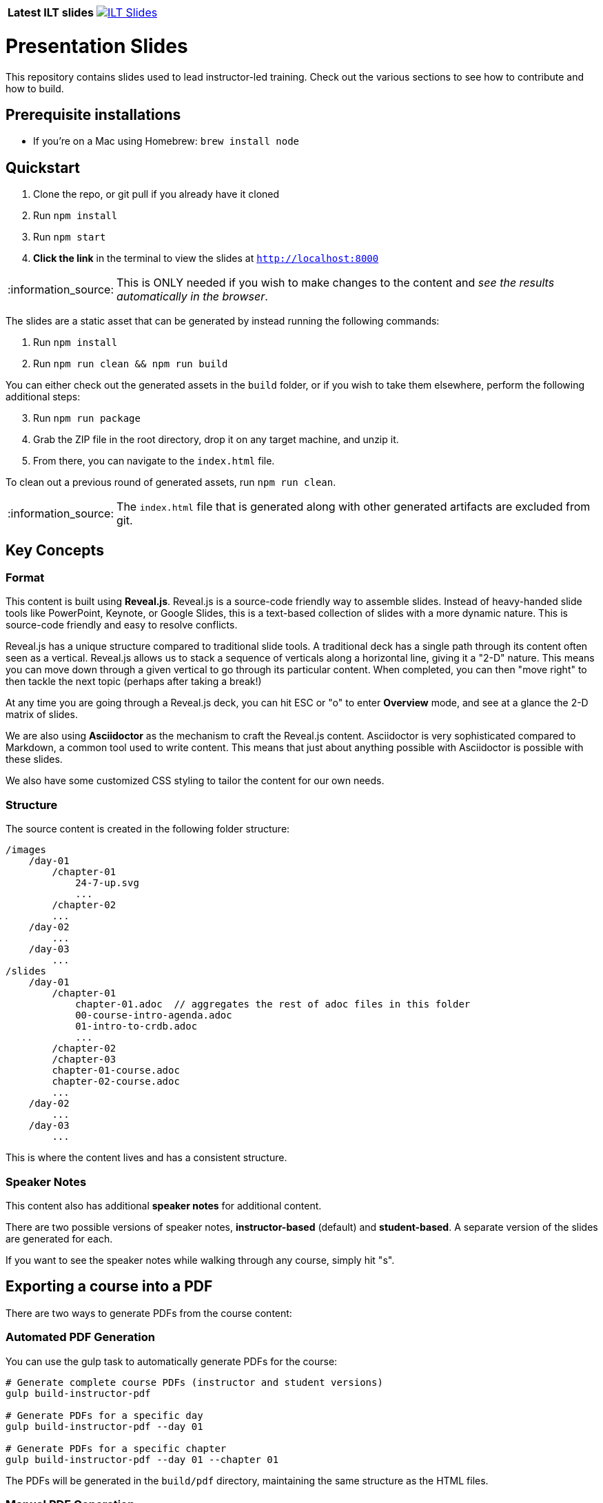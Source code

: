 [cols="1,5"]
|===
| *Latest ILT slides*
| image:https://img.shields.io/badge/ILT_Slides-latest-blue[ILT Slides, link=https://cockroachlabs.github.io/cockroach-university-ilt-operational-fundamentals, window=_blank]
|===

= Presentation Slides
:tip-caption: :bulb:
:note-caption: :information_source:
:important-caption: :heavy_exclamation_mark:
:caution-caption: :fire:
:warning-caption: :warning:
:toc:
:toclevels: 5
:toc-placement!:

This repository contains slides used to lead instructor-led training. Check out the various sections to see how to contribute and how to build.

toc::[]

== Prerequisite installations

* If you're on a Mac using Homebrew: `brew install node`

== Quickstart

. Clone the repo, or git pull if you already have it cloned
. Run `npm install`
. Run `npm start`
. *Click the link* in the terminal to view the slides at `http://localhost:8000`

NOTE: This is ONLY needed if you wish to make changes to the content and _see the results automatically in the browser_.

The slides are a static asset that can be generated by instead running the following commands:

. Run `npm install`
. Run `npm run clean && npm run build`

You can either check out the generated assets in the `build` folder, or if you wish to take them elsewhere, perform the following additional steps:

[start=3]
. Run `npm run package`
. Grab the ZIP file in the root directory, drop it on any target machine, and unzip it.
. From there, you can navigate to the `index.html` file.

To clean out a previous round of generated assets, run `npm run clean`.

NOTE: The `index.html` file that is generated along with other generated artifacts are excluded from git.

== Key Concepts

=== Format

This content is built using *Reveal.js*.
Reveal.js is a source-code friendly way to assemble slides.
Instead of heavy-handed slide tools like PowerPoint, Keynote, or Google Slides, this is a text-based collection of slides with a more dynamic nature.
This is source-code friendly and easy to resolve conflicts.

Reveal.js has a unique structure compared to traditional slide tools.
A traditional deck has a single path through its content often seen as a vertical.
Reveal.js allows us to stack a sequence of verticals along a horizontal line, giving it a "2-D" nature.
This means you can move down through a given vertical to go through its particular content.
When completed, you can then "move right" to then tackle the next topic (perhaps after taking a break!)

At any time you are going through a Reveal.js deck, you can hit ESC or "o" to enter *Overview* mode, and see at a glance the 2-D matrix of slides.

We are also using *Asciidoctor* as the mechanism to craft the Reveal.js content.
Asciidoctor is very sophisticated compared to Markdown, a common tool used to write content.
This means that just about anything possible with Asciidoctor is possible with these slides.

We also have some customized CSS styling to tailor the content for our own needs.

=== Structure

The source content is created in the following folder structure:

```
/images
    /day-01
        /chapter-01
            24-7-up.svg
            ...
        /chapter-02
        ...
    /day-02
        ...
    /day-03
        ...
/slides
    /day-01
        /chapter-01
            chapter-01.adoc  // aggregates the rest of adoc files in this folder
            00-course-intro-agenda.adoc
            01-intro-to-crdb.adoc
            ...
        /chapter-02
        /chapter-03
        chapter-01-course.adoc
        chapter-02-course.adoc
        ...
    /day-02
        ...
    /day-03
        ...
```

This is where the content lives and has a consistent structure.

=== Speaker Notes

This content also has additional *speaker notes* for additional content.

There are two possible versions of speaker notes, *instructor-based* (default) and *student-based*. A separate version of the slides are generated for each.

If you want to see the speaker notes while walking through any course, simply hit "s".

== Exporting a course into a PDF

There are two ways to generate PDFs from the course content:

=== Automated PDF Generation

You can use the gulp task to automatically generate PDFs for the course:

```bash
# Generate complete course PDFs (instructor and student versions)
gulp build-instructor-pdf

# Generate PDFs for a specific day
gulp build-instructor-pdf --day 01

# Generate PDFs for a specific chapter
gulp build-instructor-pdf --day 01 --chapter 01
```

The PDFs will be generated in the `build/pdf` directory, maintaining the same structure as the HTML files.

=== Manual PDF Generation

If you wish to manually export a PDF version of a given course, do the following:

. Generate the files using `npm run build`.
. Visit the `build` folder and open the `index.html` file.
. Navigate to the day's content you wish to export.
. In your browser's URL bar, append `?print-pdf&showNotes=separate-page`. This will render the HTML in a PDF-friendly format with the speaker notes on separate page.
. Hit CMD-P (or CTRL-P on Windows/Linux) to open up the Print Dialog.
. Choose "Save as PDF"
. Pick your folder to put the PDF file.

== Making Contributions

=== Creating a slide

A single Asciidoctor file can contain multiple slides.

* Title slides are prefixed with a Document Title section title:

----
= Major Course (title slide)
----

* The opening slide for a major section is prefixed with a Level 1 section title:

----
== Main slide of this section
----

* Sub-slides for that section, rendered vertically by reveal.js, are prefixed with a Level 2 section title:

----
=== Sub-slide found "below" the main slide
----

This title defines the beginning of a slide. Below that, place your content. The most common thing is a list of bullet points:

----
* Point A
* Point B
* Point C
----

If you wish to have your bullet points revealed one-by-one by pressing the down key:

----
[%step]
* Point A
* Point B
* Point C
----

NOTE: See https://docs.asciidoctor.org/reveal.js-converter/latest/converter/syntax/fragment/#step-option[this for more details on steps].

For more details about layout including multi-columned content, checkout https://docs.asciidoctor.org/reveal.js-converter/latest/converter/syntax/layout/[Asciidoctor reveal.js].

==== Putting in the key image and corresponding bullet points.

. Put any new images into the `images/day-n/chapter-m/` folder (plugging in the appropriate _day_ and _chapter_)
. In the Asciidoctor file, introduce the following:
+
----
image::images/day-01/chapter-01/24-7-up.svg[]
----
+
. Put in your bullet points.
+
----
* Point A
* Point B
* Point C
----
+
. Apply any <<speaker-notes, speaker notes>>.

[[columns]]
==== Changing a slide to a column-based layout

NOTE: See https://docs.asciidoctor.org/reveal.js-converter/latest/converter/syntax/layout/#columns-layout[here for more options].

Occasionally, you'll want to switch from the top-down style and instead have a column-based one for a given slide.
Considering this is a slide show, the odds of having more than two columns is quite slim, so it's actually quite easy to make this.

[subs="quotes"]
----
*[.columns]*
=== Modern system data

*[.column]*
image::images/day-01/chapter-01/database_2.svg[]

*[.column]*
* Point A
* Point B
* Point C
----
* Add the *[.columns]* role to the slide header.
* For each piece of content, add the *[.column]* role.

By default, this will divide the space equally between both parts.
However, you can adjust one of the columns proportionally, and the other will follow.

[subs="quotes"]
----
*[.column.is-one-quarter]*
image::images/day-01/chapter-01/database_2.svg[]

[.column]
* Point A
* Point B
* Point C
----
* By using *[.column.is-one-quarter]*, you are actually applying two Reveal.js classes, *.column* and *.is-one-quarter*.
This will shrink the first column from 1/2 to 1/4, and the second column will expand to 3/4.
* You can use any of the following:
** *is-three-quarters*
** *is-two-thirds*
** *is-half*
** *is-one-third*
** *is-one-quarter*
** *is-full*
* To repeat the point, with only two columns, the modifier only needs to be added to one column. The other will adjust automatically.

A common issue when using column-based layouts is that one column will be taller than the other.
If you want to vertically center the columns, then apply this additional setting:

[subs="quotes"]
----
*[.columns.is-vcentered]*
=== Modern system data

[.column]
image::images/day-01/chapter-01/database_2.svg[]

[.column]
* Point A
* Point B
* Point C
----
* By applying *[.columns.is-vcentered]*, you are asking Reveal.js to vertically center columns.

==== Creating a slide with no title text

Sometimes, you need to create a slide with a single image, or perhaps a simple piece of text.
To do that, you still need to create the Level 2 or Level 3 header, but instead of putting in a title, you instead put in `!`.
See below:

.Level 2 example
----
== !

This top-level slide has no title, but will only show this text block
----

.Level 3 example
----
=== !

This vertical sub-slide has no title either, but will show only this content

[.notes]
--
You can still include speaker notes as well!
--
----

NOTE: You can NOT do this on title slides! Title slides will simply render a giant "!" if you attempt it.

=== Speaker Notes

This section shows how to add additional content to slides known as *speaker notes*.

* When viewing a deck inside a browser, hit "s" on any given slide to bring up a separate window.
** Feel free to put this separate window on your local screen and NOT on the presenting screen.
** This will show the speaker notes.
** It will also show the current slide along with multiple timers.

==== Adding speaker notes to a slide.

To add speaker notes to any given slide, add the *[.notes]* fragment as shown below:

[subs="quotes"]
----
=== My cool slide

*[.notes]
--
My speaker notes
--*
----
* The speaker notes should be placed below all the content _for that slide_.
* The content inside the speaker notes tags can be styled the same as any other
* These notes will be included in *_all_* version of the slides.

==== Student-only speaker notes

We have a special attribute, `student`, that when switched to `true` can be used to create student-only content, as shown below:

[subs="quotes"]
----
[.notes]
--
*ifdef::student[]*
Student speaker notes
*endif::[]*
--
----
* This example only shows speaker notes, but it's important to remember that any speaker notes should be placed after that slide's content.
* Notice the bolded *ifdef::student[]* and *endif::[]* tags. Both of these tags must be in place.
* These notes will *_only_* be included in the `student-*.html` versions of the slides.

==== Instructor-only speaker notes

If you wish to have speaker notes that are instructor-only, apply the following:

[subs="quotes"]
----
[.notes]
--
*ifndef::student[]*
Instructor speaker notes
*endif::[]*
--
----
* It's important to observe that `ifndef` means "if not defined", and uses the same `student` attribute mentioned earlier.
* These notes will *_only_* be included in the non- `student-*.html` versions of the slides.
* Again, such speaker notes must be placed _after_ the slide's content.

==== Student-only and instructor-only speaker notes

Finally, what if you need both student-only AND instructor-only speaker notes?

[subs="quotes"]
----
[.notes]
--
*ifdef::student[]*
Student speaker notes
*endif::[]*
*ifndef::student[]*
Instructor speaker notes
*endif::[]*
--
----
* Simply copying the fragments from the earlier student-only and instructor-only sections and putting *both* into the speaker note tags will generate two different sets of speaker notes.
* Again, put any speaker notes _below_ the slide's content.

=== Adding a new chapter

If you are adding a new chapter (imagine it's chapter 4), do the following:

. Create a new folder `slides/chapter-04/`.
. Create `slides/chapter-04/chapter-04.adoc` as an aggregator for your sections.
. Inside `slides/chapter-04/` start making AsciiDoc files for each section, e.g. `01-why-i-like-crdb.adoc`.
. Inside `slides/chapter-04/chapter-04.adoc` use `include` directives to pull in each AsciiDoc file you created. (See link:slides/chapter-01/chapter-01.adoc[] as an example).

IMPORTANT: Do NOT apply any formatting in this aggregator!

If you are simply adding a new section to an existing chapter, then you may forgo steps 1 and 2 and simply update the aggregator with an include to your new section.

From there, you must decide what top level courses need to include Chapter 4.
The ones that need it, you add an `include::slides/chapter-04/chapter-04.adoc[]` directive.

=== Examples

Below are various examples of slides.

==== A top slide followed by a vertical sub-slide

The following AsciiDoc fragment shows two slides with some speaker notes.

----
== Problems CockroachDB Solves

[.notes]
--
In this section, we're going to highlight the problems CRDB solves. We'll first highlight the problems or challenges modern systems face.
--

=== Modern system data

image::images/day-01/chapter-01/database_2.svg[]

* There are many different types of data in modern systems:
** analytical vs transactional
** incidental to business critical
** eventually consistent vs strongly consistent
** unstructured to highly structured
** relational model vs document model
* What type is CockroachDB designed for?
----
* The "Problems" slide with `==` (Level 1 section) denotes a top slide. Top slides navigate horizontally.
* The "Modern" slide with `===` (Level 2 section) denotes a sub-slide. Sub-slides navigate vertically.
* The first slide has speaker notes denoted by the `[.notes]` role and the double-dash block.
* Compared to Markdown, there is no need for break to signal where a slide ends.
* Whereas in Markdown there was text like "Image placeholder" which is an images "alt text", there is no need for it.
* In AsciiDoc, unordered lists are created using `\*` (asterisk) deeper indentations are created with `**` (double asterisk). Deeper levels are created by increasing number of asterisks.

==== A slide with 2 columns

The following AsciiDoc fragment shows a slide with an image and some bullet points, but laid out horizontally.

[subs="quotes"]
----
*[.columns.is-vcentered]*
=== Modern system data

*[.column.is-two-thirds]*
image::images/day-01/chapter-01/database_2.svg[]

*[.column]*
* Point A
* Point B
* Point C
----
* The `.columns` role (note the plural usage of *columns*) applied to the slide's title will make this slide use a column-based structure.
* The additional `.is-vcenter` role, stacked onto the `.columns` role, signals that this slide will center things vertically, which is often what's needed for a column-based slide.
* The `.column` role (note the singular usage of *column*) applied to each block signals where the columns are. By default, columns are split equally.
* The `.is-two-thirds` role, stacked onto the `.column` role, signals that this column should instead be given 2/3 of the space, causing the 2nd column to only get 1/3.

IMPORTANT: You do NOT have to use `.is-vcentered` or `.is-two-thirds`. These are options to tweak the layout.

It's also important to understand that you can actually have as many columns as you like.
However, for a slide-based presentation where the real estate is limited, the instances of having 3+ columns will be rare.

NOTE: See <<columns, Changing a slide to a column-based layout>> for more details and options.

==== A slide with custom-sized text

Asciidoctor by default renders a slide's title text into an `<h2>` element.
This results in the same size for title text, whether it's a top-level horizontal slide or a vertical sub-slide.
We have customized CSS that automatically styles every vertical sub-slide with `<h3>` type sizing.

If you want to further adjust the sizing of either a slide's title text or any other block of text, check out the following instructions:

. To alter the sizing of a slide's title text, move the title text down into the slide and make it into a <<Creating a slide with no title text, slide with no title>>.
. Apply one of the following styles to the text block.
** `[.h2-style]`
** `[.h3-style]`
** `[.h4-style]`

For example:

[subs="quotes"]
----
=== !

*[.h4-style]*
Cloud 2.0: Introduces Standard plan

The Standard plan offers managed clusters with full operational features and provisioned capacity, positioned between the Basic (formerly Serverless) and Advanced (formerly Dedicated) plans.
----
* This slide will be rendered with no title.
* The first text block will be rendered with Reveal.js's Level 4 sizing.
* the second text block will be rendered with standard sizing.

The following example uses the same technique to render a slide with what looks like two headers:

[literal]
----
=== !

[.h4-style]
There are two ways to consume CockroachDB

[.h3-style]
Self-Hosted and Cloud
----
* The slide has no title due to `=== !`.
* The first block of text has `[.h4-style]`, which will apply Reveal.js's level 4 styling.
* The second block of text has `[.h3-style]`, which will apply Reveal.js's level 3 styling.

It's also possible to apply this styling to other blocks.
[literal]
----
=== Yet Another Example

[.h4-style]
* You can also
* Apply it to
* Lists
----

[WARNING]
====
Do NOT apply these styles to the top of a slide like this:

[subs="quotes"]
----
*[.h4-style]*      <--- don't do this!
=== Another slide
----

If you do this, the formatting will be wrong.
These custom roles are designed to make other blocks *look* like header-styled elements.
====

==== A multi-grid layout

If you need a slide to have grid layout, in general you'll need to render a table.
As an example, imagine two columns where each column has a graphic above.
This is best rendered using a 2x2 table as shown below:

[literal]
----
[cols="^1a,^1a", frame=none, grid=none]
|===
| image::images/day-01/chapter-99/increased.svg[]
| image::images/day-01/chapter-99/decreased.svg[]

| * Increased transaction throughput
| * Reduced tail latency for better performance
|===
----
* The `|===` directive signals the top and bottom of a table.
* The `[cols]` header defines the structure of the table.
** Because there are two numbers separated by a comma, this is a 2-column table.
** The `^` (caret) symbol signifies a column that is horizontally centered.
** The numbers indicate how much weight is given to the column. In this case, each has `1`, hence both are equal.
** The `a` next to the numbers indicate that this column will apply Asciidoctor formatting.
** The `frame=none` attribute signals that no frame is to be drawn around the exterior of the table.
** The `grid=none` attribute signals that no lines are to be drawn between the cells.
* The `|` directive denotes a cell, and as you read top-to-bottom, the cells go left-to-right.
* The line break signals a new row. While we have the `cols` directive signaling how many columns to draw and don't have to do this, it's common convention to do it anyway for better readability.

NOTE: See https://docs.asciidoctor.org/asciidoc/latest/tables/build-a-basic-table/[Build a Basic Table for more details.]
